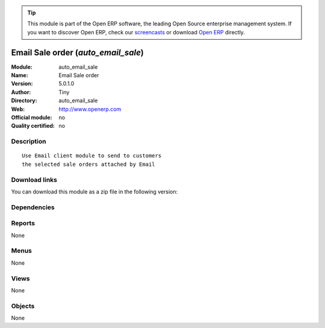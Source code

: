 
.. i18n: .. module:: auto_email_sale
.. i18n:     :synopsis: Email Sale order 
.. i18n:     :noindex:
.. i18n: .. 

.. module:: auto_email_sale
    :synopsis: Email Sale order 
    :noindex:
.. 

.. i18n: .. raw:: html
.. i18n: 
.. i18n:       <br />
.. i18n:     <link rel="stylesheet" href="../_static/hide_objects_in_sidebar.css" type="text/css" />

.. raw:: html

      <br />
    <link rel="stylesheet" href="../_static/hide_objects_in_sidebar.css" type="text/css" />

.. i18n: .. tip:: This module is part of the Open ERP software, the leading Open Source 
.. i18n:   enterprise management system. If you want to discover Open ERP, check our 
.. i18n:   `screencasts <http://openerp.tv>`_ or download 
.. i18n:   `Open ERP <http://openerp.com>`_ directly.

.. tip:: This module is part of the Open ERP software, the leading Open Source 
  enterprise management system. If you want to discover Open ERP, check our 
  `screencasts <http://openerp.tv>`_ or download 
  `Open ERP <http://openerp.com>`_ directly.

.. i18n: .. raw:: html
.. i18n: 
.. i18n:     <div class="js-kit-rating" title="" permalink="" standalone="yes" path="/auto_email_sale"></div>
.. i18n:     <script src="http://js-kit.com/ratings.js"></script>

.. raw:: html

    <div class="js-kit-rating" title="" permalink="" standalone="yes" path="/auto_email_sale"></div>
    <script src="http://js-kit.com/ratings.js"></script>

.. i18n: Email Sale order (*auto_email_sale*)
.. i18n: ====================================
.. i18n: :Module: auto_email_sale
.. i18n: :Name: Email Sale order
.. i18n: :Version: 5.0.1.0
.. i18n: :Author: Tiny
.. i18n: :Directory: auto_email_sale
.. i18n: :Web: http://www.openerp.com
.. i18n: :Official module: no
.. i18n: :Quality certified: no

Email Sale order (*auto_email_sale*)
====================================
:Module: auto_email_sale
:Name: Email Sale order
:Version: 5.0.1.0
:Author: Tiny
:Directory: auto_email_sale
:Web: http://www.openerp.com
:Official module: no
:Quality certified: no

.. i18n: Description
.. i18n: -----------

Description
-----------

.. i18n: ::
.. i18n: 
.. i18n:   Use Email client module to send to customers
.. i18n:   the selected sale orders attached by Email

::

  Use Email client module to send to customers
  the selected sale orders attached by Email

.. i18n: Download links
.. i18n: --------------

Download links
--------------

.. i18n: You can download this module as a zip file in the following version:

You can download this module as a zip file in the following version:

.. i18n:   * `trunk <http://www.openerp.com/download/modules/trunk/auto_email_sale.zip>`_

  * `trunk <http://www.openerp.com/download/modules/trunk/auto_email_sale.zip>`_

.. i18n: Dependencies
.. i18n: ------------

Dependencies
------------

.. i18n:  * :mod:`smtpclient`
.. i18n:  * :mod:`sale`

 * :mod:`smtpclient`
 * :mod:`sale`

.. i18n: Reports
.. i18n: -------

Reports
-------

.. i18n: None

None

.. i18n: Menus
.. i18n: -------

Menus
-------

.. i18n: None

None

.. i18n: Views
.. i18n: -----

Views
-----

.. i18n: None

None

.. i18n: Objects
.. i18n: -------

Objects
-------

.. i18n: None

None
